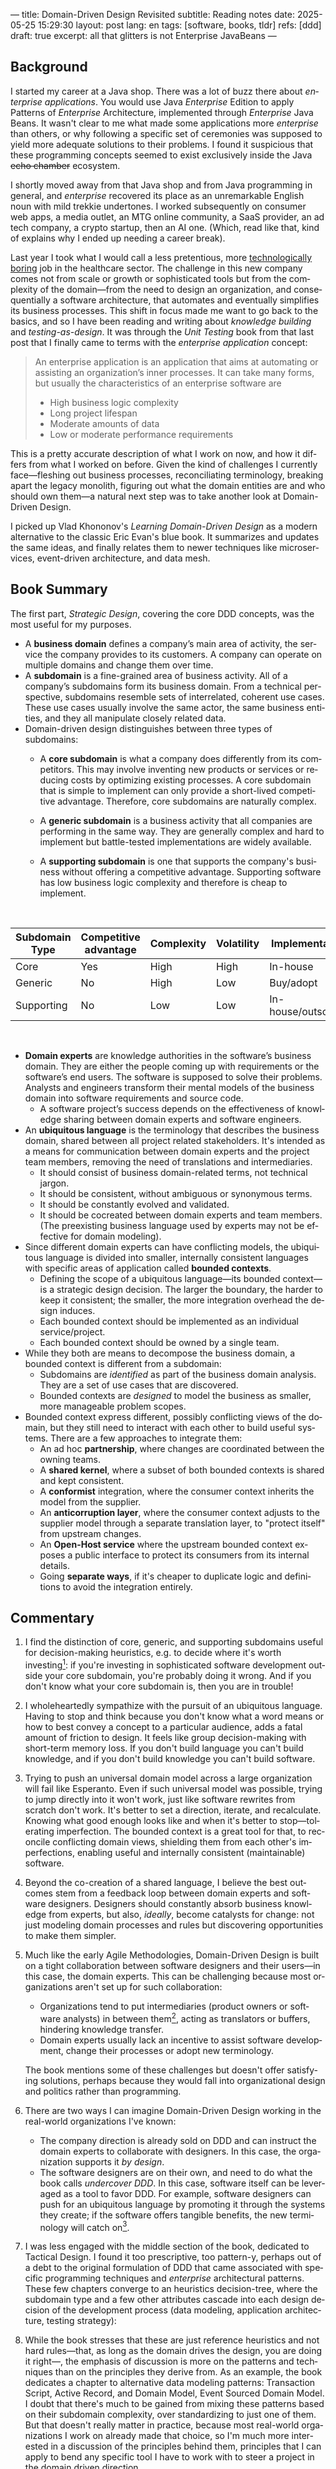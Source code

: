 ---
title: Domain-Driven Design Revisited
subtitle: Reading notes
date: 2025-05-25 15:29:30
layout: post
lang: en
tags: [software, books, tldr]
refs: [ddd]
draft: true
excerpt: all that glitters is not Enterprise JavaBeans
---
#+OPTIONS: toc:nil num:nil
#+LANGUAGE: en

#+BEGIN_EXPORT html
<div class="text-center">
 <a href="https://vladikk.com/page/books/#learning-domain-driven-design-o-reilly-2021"> <img src="{{site.config.static_root}}/img/ddd.jpg" width="320"></a>
</div>
#+END_EXPORT

** Background

I started my career at a Java shop. There was a lot of buzz there about /enterprise applications/. You would use Java /Enterprise/ Edition to apply Patterns of /Enterprise/ Architecture, implemented through /Enterprise/ Java Beans. It wasn't clear to me what made some applications more /enterprise/ than others, or why following a specific set of ceremonies was supposed to yield more adequate solutions to their problems.
I found it suspicious that these programming concepts seemed to exist exclusively inside the Java +echo chamber+ ecosystem.

I shortly moved away from that Java shop and from Java programming in general, and /enterprise/ recovered its place as an unremarkable English noun with mild trekkie undertones. I worked subsequently on consumer web apps, a media outlet, an MTG online community, a SaaS provider, an ad tech company, a crypto startup, then an AI one. (Which, read like that, kind of explains why I ended up needing a career break).

Last year I took what I would call a less pretentious, more [[https://boringtechnology.club/][technologically boring]] job in the healthcare sector. The challenge in this new company comes not from scale or growth or sophisticated tools but from the complexity of the domain---from the need to design an organization, and consequentially a software architecture, that automates and eventually simplifies its business processes. This shift in focus made me want to go back to the basics, and so I have been reading and writing about [[software-design-is-knowledge-building][knowledge building]] and [[unit-testing-principles/][testing-as-design]]. It was through the /Unit Testing/ book from that last post that I finally came to terms with the /enterprise application/ concept:

#+begin_quote
An enterprise application is an application that aims at automating or assisting an organization’s inner processes. It can take many forms, but usually the characteristics of an enterprise software are
-  High business logic complexity
-  Long project lifespan
-  Moderate amounts of data
-  Low or moderate performance requirements
#+end_quote

This is a pretty accurate description of what I work on now, and how it differs from what I worked on before.
Given the kind of challenges I currently face---fleshing out business processes, reconciliating terminology, breaking apart the legacy monolith, figuring out what the domain entities are and who should own them---a natural next step was to take another look at Domain-Driven Design.

I picked up Vlad Khononov's /Learning Domain-Driven Design/ as a modern alternative to the classic Eric Evan's blue book. It summarizes and updates the same ideas, and finally relates them to newer techniques like microservices, event-driven architecture, and data mesh.

** Book Summary

The first part, /Strategic Design/, covering the core DDD concepts, was the most useful for my purposes.

- A *business domain* defines a company’s main area of activity, the service the company provides to its customers. A company can operate on multiple domains and change them over time.
- A *subdomain* is a fine-grained area of business activity. All of a company’s subdomains form its business domain. From a technical perspective, subdomains resemble sets of interrelated, coherent use cases. These use cases usually involve the same actor, the same business entities, and they all manipulate closely related data.
- Domain-driven design distinguishes between three types of subdomains:
  - A *core subdomain* is what a company does differently from its competitors. This may involve inventing new products or services or reducing costs by optimizing existing processes. A core subdomain that is simple to implement can only provide a short-lived competitive advantage. Therefore, core subdomains are naturally complex.
  - A *generic subdomain* is a business activity that all companies are performing in the same way. They are generally complex and hard to implement but battle-tested implementations are widely available.
  - A *supporting subdomain* is one that supports the company's business without offering a competitive advantage. Supporting software has low business logic complexity and therefore is cheap to implement.
    #+begin_export html
<br/>
#+end_export

| Subdomain Type | Competitive advantage | Complexity | Volatility | Implementation     | Problem     |
|----------------+-----------------------+------------+------------+--------------------+-------------|
| Core           | Yes                   | High       | High       | In-house           | Interesting |
| Generic        | No                    | High       | Low        | Buy/adopt          | Solved      |
| Supporting     | No                    | Low        | Low        | In-house/outsource | Obvious     |

#+begin_export html
<br/>
#+end_export

- *Domain experts* are knowledge authorities in the software’s business domain. They are either the people coming up with requirements or the software’s end users. The software is supposed to solve their problems. Analysts and engineers transform their mental models of the business domain into software requirements and source code.
  - A software project’s success depends on the effectiveness of knowledge sharing between domain experts and software engineers.
- An *ubiquitous language* is the terminology that describes the business domain, shared between all project related stakeholders. It's intended as a means for communication between domain experts and the project team members, removing the need of translations and intermediaries.
  - It should consist of business domain-related terms, not technical jargon.
  - It should be consistent, without ambiguous or synonymous terms.
  - It should be constantly evolved and validated.
  - It should be cocreated between domain experts and team members. (The preexisting business language used by experts may not be effective for domain modeling).
- Since different domain experts can have conflicting models, the ubiquitous language is divided into smaller, internally consistent languages with specific areas of application called *bounded contexts*.
  - Defining the scope of a ubiquitous language---its bounded context---is a strategic design decision. The larger the boundary, the harder to keep it consistent; the smaller, the more integration overhead the design induces.
  - Each bounded context should be implemented as an individual service/project.
  - Each bounded context should be owned by a single team.
- While they both are means to decompose the business domain, a bounded context is different from a subdomain:
  - Subdomains are /identified/ as part of the business domain analysis. They are a set of use cases that are discovered.
  - Bounded contexts are /designed/ to model the business as smaller, more manageable problem scopes.
- Bounded context express different, possibly conflicting views of the domain, but they still need to interact with each other to build useful systems. There are a few approaches to integrate them:
  - An ad hoc *partnership*, where changes are coordinated between the owning teams.
  - A *shared kernel*, where a subset of both bounded contexts is shared and kept consistent.
  - A *conformist* integration, where the consumer context inherits the model from the supplier.
  - An *anticorruption layer*, where the consumer context adjusts to the supplier model through a separate translation layer, to "protect itself" from upstream changes.
  - An *Open-Host service* where the upstream bounded context exposes a public interface to protect its consumers from its internal details.
  - Going *separate ways*, if it's cheaper to duplicate logic and definitions to avoid the integration entirely.

** Commentary

1. I find the distinction of core, generic, and supporting subdomains useful for decision-making heuristics, e.g. to decide where it's worth investing[fn:2]: if you're investing in sophisticated software development outside your core subdomain, you're probably doing it wrong. And if you don't know what your core subdomain is, then you are in trouble!

2. I wholeheartedly sympathize with the pursuit of an ubiquitous language. Having to stop and think because you don't know what a word means or how to best convey a concept to a particular audience, adds a fatal amount of friction to design. It feels like group decision-making with short-term memory loss. If you don't build language you can't build knowledge, and if you don't build knowledge you can't build software.

3. Trying to push an universal domain model across a large organization will fail like Esperanto. Even if such universal model was possible, trying to jump directly into it won't work, just like software rewrites from scratch don't work. It's better to set a direction, iterate, and recalculate. Knowing what good enough looks like and when it's better to stop---tolerating imperfection. The bounded context is a great tool for that, to reconcile conflicting domain views, shielding them from each other's imperfections, enabling useful and internally consistent (maintainable) software.

4. Beyond the co-creation of a shared language, I believe the best outcomes stem from a feedback loop between domain experts and software designers. Designers should constantly absorb business knowledge from experts, but also, [[a-note-on-essential-complexity][ideally]], become catalysts for change: not just modeling domain processes and rules but discovering opportunities to make them simpler.

5. Much like the early Agile Methodologies, Domain-Driven Design is built on a tight collaboration between software designers and their users---in this case, the domain experts. This can be challenging because most organizations aren't set up for such collaboration:
   - Organizations tend to put intermediaries (product owners or software analysts) in between them[fn:3], acting as translators or buffers, hindering knowledge transfer.
   - Domain experts usually lack an incentive to assist software development, change their processes or adopt new terminology.
  The book mentions some of these challenges but doesn't offer satisfying solutions, perhaps because they would fall into organizational design and politics rather than programming.

7. There are two ways I can imagine Domain-Driven Design working in the real-world organizations I've known:
   - The company direction is already sold on DDD and can instruct the domain experts to collaborate with designers. In this case, the organization supports it /by design/.
   - The software designers are on their own, and need to do what the book calls /undercover DDD/. In this case, software itself can be leveraged as a tool to favor DDD. For example, software designers can push for an ubiquitous language by promoting it through the systems they create; if the software offers tangible benefits, the new terminology will catch on[fn:1].

1. I was less engaged with the middle section of the book, dedicated to Tactical Design. I found it too prescriptive, too pattern-y, perhaps out of a debt to the original formulation of DDD that came associated with specific programming techniques and /enterprise/ architectural patterns. These few chapters converge to an heuristics decision-tree, where the subdomain type and a few other attributes cascade into each design decision of the development process (data modeling, application architecture, testing strategy):
  #+BEGIN_EXPORT html
<div class="text-center">
 <img src="{{site.config.static_root}}/img/heuristics.png">
</div>
#+END_EXPORT

2. While the book stresses that these are just reference heuristics and not hard rules---that, as long as the domain drives the design, you are doing it right---, the emphasis of discussion is more on the patterns and techniques than on the principles they derive from. As an example, the book dedicates a chapter to alternative data modeling patterns: Transaction Script, Active Record, and Domain Model, Event Sourced Domain Model. I doubt that there's much to be gained from mixing these patterns based on their subdomain complexity, over standardizing to just one of them. But that doesn't really matter in practice, because most real-world organizations I work on already made that choice, so I'm much more interested in a discussion of the principles behind them, principles that I can apply to bend any specific tool I have to work with to steer a project in the domain driven direction.

3. The book picks up again by the end of Part III, when it tackles evolving design decisions and how to implement DDD in "brownfield" projects. It's telling that this topic is only covered in a few pages of chapter 13; I can't help but feel this is backwards. Any business complex enough to warrant domain-specific software (that is, any /enterprise/) will necessarily already exist in a jungle of overcomplicated legacy software, so an effective discussion of the methodology should take brownfield projects as the default, not the exception. A book like [[https://www.manning.com/books/architecture-modernization][/Architecture Modernization/]]---which I haven't read yet---may be a better fit for this purpose[fn:4].

4. I unexpectedly found a lot of value in the last few chapters, where the DDD approach is integrated with other methodologies. The chapter on microservices, in particular, is one of the best treatments I've seen of the subject[fn:5], placing it not only in the context of DDD but also of modular design, as explained by John Ousterhout, and of the work by a Glenford J. Myers, to whom we owe this gem:

  #+begin_quote
There is much more to the subject of complexity than simply attempting to minimize the local complexity of each part of a program. A much more important type of complexity is global complexity: the complexity of the overall structure of a program or system (i.e., the degree of association or interdependence among the major pieces of a program).
#+end_quote

5. /Learning Domain-Driven Design/ worked well as a refresher of the core concepts and to familiarize myself with a few techniques that I only knew by name. While I didn't get quite as much as I was expecting from the book, in terms of applicability to my day-to-day job, the last few chapters convinced me that the author is onto something. I found out that he recently published a more principled [[https://coupling.dev/][book on software design]], so I'll definitely be checking that one out.

*** Notes
[fn:5] An earlier version of this discussion can be found in [[https://www.doit.com/untangling-microservices-or-balancing-complexity-in-distributed-systems/][this blog post]], although I preferred the book chapter.
[fn:4] Again, with the caveat that's much more organizational designer than individual contributor oriented.
[fn:1] This, of course, runs the risk of designers getting the terminology wrong by lacking the business knowledge.
[fn:2] This is similar to the [[https://mcfunley.com/choose-boring-technology][innovation tokens]] concept.
[fn:3] Understandably: more often than not, engineers are unwilling or unprepared to talk in non technical terms; more often than not, business people lack the patience and the time to deal with engineers.
